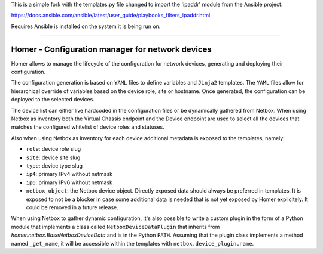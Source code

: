 
This is a simple fork with the templates.py file changed to import the  'ipaddr' module from the Ansible project.

https://docs.ansible.com/ansible/latest/user_guide/playbooks_filters_ipaddr.html

Requires Ansible is installed on the system it is being run on.

**********************************

Homer - Configuration manager for network devices
-------------------------------------------------


Homer allows to manage the lifecycle of the configuration for network devices, generating and deploying their
configuration.

The configuration generation is based on ``YAML`` files to define variables and ``Jinja2`` templates.
The ``YAML`` files allow for hierarchical override of variables based on the device role, site or hostname.
Once generated, the configuration can be deployed to the selected devices.

The device list can either live hardcoded in the configuration files or be dynamically gathered from Netbox.
When using Netbox as inventory both the Virtual Chassis endpoint and the Device endpoint are used to select
all the devices that matches the configured whitelist of device roles and statuses.

Also when using Netbox as inventory for each device additional metadata is exposed to the templates, namely:

- ``role``: device role slug
- ``site``: device site slug
- ``type``: device type slug
- ``ip4``: primary IPv4 without netmask
- ``ip6``: primary IPv6 without netmask
- ``netbox_object``: the Netbox device object. Directly exposed data should always be preferred in templates.
  It is exposed to not be a blocker in case some additional data is needed that is not yet exposed by
  Homer explicitely. It could be removed in a future release.

When using Netbox to gather dynamic configuration, it's also possible to write a custom plugin in the form of a
Python module that implements a class called ``NetboxDeviceDataPlugin`` that inherits from
`homer.netbox.BaseNetboxDeviceData` and is in the Python ``PATH``.
Assuming that the plugin class implements a method named ``_get_name``, it will be accessible within the templates
with ``netbox.device_plugin.name``.
